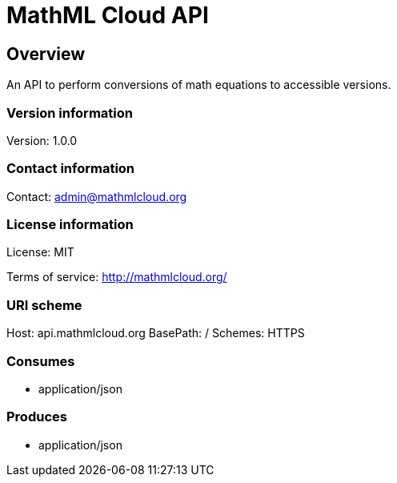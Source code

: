 = MathML Cloud API

== Overview
An API to perform conversions of math equations to accessible versions.

=== Version information
Version: 1.0.0

=== Contact information
Contact: admin@mathmlcloud.org

=== License information
License: MIT

Terms of service: http://mathmlcloud.org/

=== URI scheme
Host: api.mathmlcloud.org
BasePath: /
Schemes: HTTPS

=== Consumes

* application/json


=== Produces

* application/json


